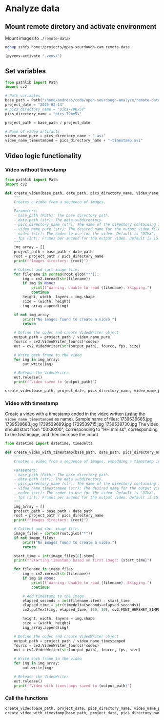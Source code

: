 * Analyze data
:PROPERTIES:
:header-args: :session python
:END:

** Mount remote diretory and activate environment

Mount images to =./remote-data/=
#+begin_src bash
  nohup sshfs home:/projects/open-sourdough-cam remote-data
#+end_src

#+RESULTS:
: nohup: ignoring input and appending output to 'nohup.out'

#+BEGIN_SRC emacs-lisp
(pyvenv-activate ".venv/")
#+END_SRC

#+RESULTS:

** Set variables

#+begin_src python
  from pathlib import Path
  import cv2

  # Path variables
  base_path = Path("/home/andreas/code/open-sourdough-analyze/remote-data")
  project_date = "2025-02-14"
  # pics_directory_name = "pics-79bx5V"
  pics_directory_name = "pics-79bx5V"

  project_path = base_path / project_date

  # Name of video artifacts
  video_name_pure = pics_directory_name + ".avi"
  video_name_timestamped = pics_directory_name + "-timestamp.avi"
#+end_src

#+RESULTS:

** Video logic functionality
*** Video without timestamp
#+begin_src python :results output
from pathlib import Path
import cv2

def create_video(base_path, date_path, pics_directory_name, video_name_pure, codec="DIVX", fps=15):
    """
    Creates a video from a sequence of images.

    Parameters:
    - base_path (Path): The base directory path.
    - date_path (str): The date subdirectory.
    - pics_directory_name (str): The name of the directory containing images.
    - video_name_pure (str): The desired name for the output video file.
    - codec (str): The codec to use for the video. Default is "DIVX".
    - fps (int): Frames per second for the output video. Default is 15.
    """
    img_array = []
    project_path = base_path / date_path
    root = project_path / pics_directory_name
    print(f"Images directory: {root}")

    # Collect and sort image files
    for filename in sorted(root.glob("*")):
        img = cv2.imread(str(filename))
        if img is None:
            print(f"Warning: Unable to read {filename}. Skipping.")
            continue
        height, width, layers = img.shape
        size = (width, height)
        img_array.append(img)

    if not img_array:
        print("No images found to create a video.")
        return

    # Define the codec and create VideoWriter object
    output_path = project_path / video_name_pure
    fourcc = cv2.VideoWriter_fourcc(*codec)
    out = cv2.VideoWriter(str(output_path), fourcc, fps, size)

    # Write each frame to the video
    for img in img_array:
        out.write(img)

    # Release the VideoWriter
    out.release()
    print(f"Video saved to {output_path}")
#+end_src

#+RESULTS:

#+begin_src python :results output
create_video(base_path, project_date, pics_directory_name, video_name_pure)
#+end_src

#+RESULTS:
: Images directory: /home/andreas/code/open-sourdough-analyze/remote-data/2025-02-13/starter
: Video saved to /home/andreas/code/open-sourdough-analyze/remote-data/2025-02-13/starter.avi

*** Video with timestamp
Create a video with a timestamp coded in the video written (using the =video_name_timestamped= as name).
Sample name of files:
1739539665.jpg
1739539683.jpg
1739539699.jpg
1739539715.jpg
1739539730.jpg
The video should start from "00:00:00", corresponding to "HH:mm:ss", corresponding to the first image, and then increase the count

#+begin_src python :results output
  from datetime import datetime, timedelta

  def create_video_with_timestamp(base_path, date_path, pics_directory_name, video_name_timestamped, codec="DIVX", fps=15):
      """
      Creates a video from a sequence of images, embedding a timestamp in each frame.

      Parameters:
      - base_path (Path): The base directory path.
      - date_path (str): The date subdirectory.
      - pics_directory_name (str): The name of the directory containing images.
      - video_name_timestamped (str): The desired name for the output video file.
      - codec (str): The codec to use for the video. Default is "DIVX".
      - fps (int): Frames per second for the output video. Default is 15.
      """
      img_array = []
      project_path = base_path / date_path
      root = project_path / pics_directory_name
      print(f"Images directory: {root}")

      # Collect and sort image files
      image_files = sorted(root.glob("*"))
      if not image_files:
          print("No images found to create a video.")
          return

      start_time = int(image_files[0].stem)
      print(f"Starting timestamp based on first image: {start_time}")

      for filename in image_files:
          img = cv2.imread(str(filename))
          if img is None:
              print(f"Warning: Unable to read {filename}. Skipping.")
              continue

          # Add timestamp to the image
          elapsed_seconds = int(filename.stem) - start_time
          elapsed_time = str(timedelta(seconds=elapsed_seconds))
          cv2.putText(img, elapsed_time, (10, 30), cv2.FONT_HERSHEY_SIMPLEX, 1, (255, 255, 255), 2)

          height, width, layers = img.shape
          size = (width, height)
          img_array.append(img)

      # Define the codec and create VideoWriter object
      output_path = project_path / video_name_timestamped
      fourcc = cv2.VideoWriter_fourcc(*codec)
      out = cv2.VideoWriter(str(output_path), fourcc, fps, size)

      # Write each frame to the video
      for img in img_array:
          out.write(img)

      # Release the VideoWriter
      out.release()
      print(f"Video with timestamps saved to {output_path}")
#+end_src

#+RESULTS:
*** Call the functions
#+begin_src python
  create_video(base_path, project_date, pics_directory_name, video_name_pure)
  create_video_with_timestamp(base_path, project_date, pics_directory_name, video_name_timestamped)
#+end_src

#+RESULTS:
: None
